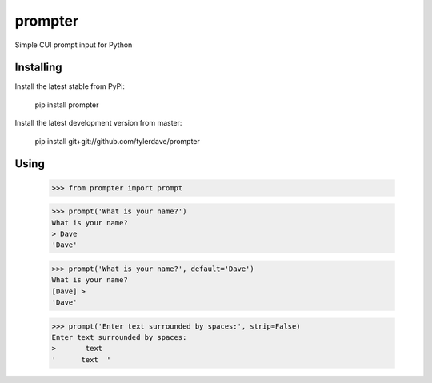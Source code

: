 prompter
========

.. image:: https://travis-ci.org/tylerdave/prompter.svg?branch=master
  :target: https://travis-ci.org/tylerdave/prompter

Simple CUI prompt input for Python

Installing
----------

Install the latest stable from PyPi:

  pip install prompter

Install the latest development version from master:

  pip install git+git://github.com/tylerdave/prompter

Using
-----

  >>> from prompter import prompt

  >>> prompt('What is your name?')
  What is your name?
  > Dave
  'Dave'

  >>> prompt('What is your name?', default='Dave')
  What is your name?
  [Dave] > 
  'Dave'

  >>> prompt('Enter text surrounded by spaces:', strip=False)
  Enter text surrounded by spaces:
  >       text  
  '      text  '
